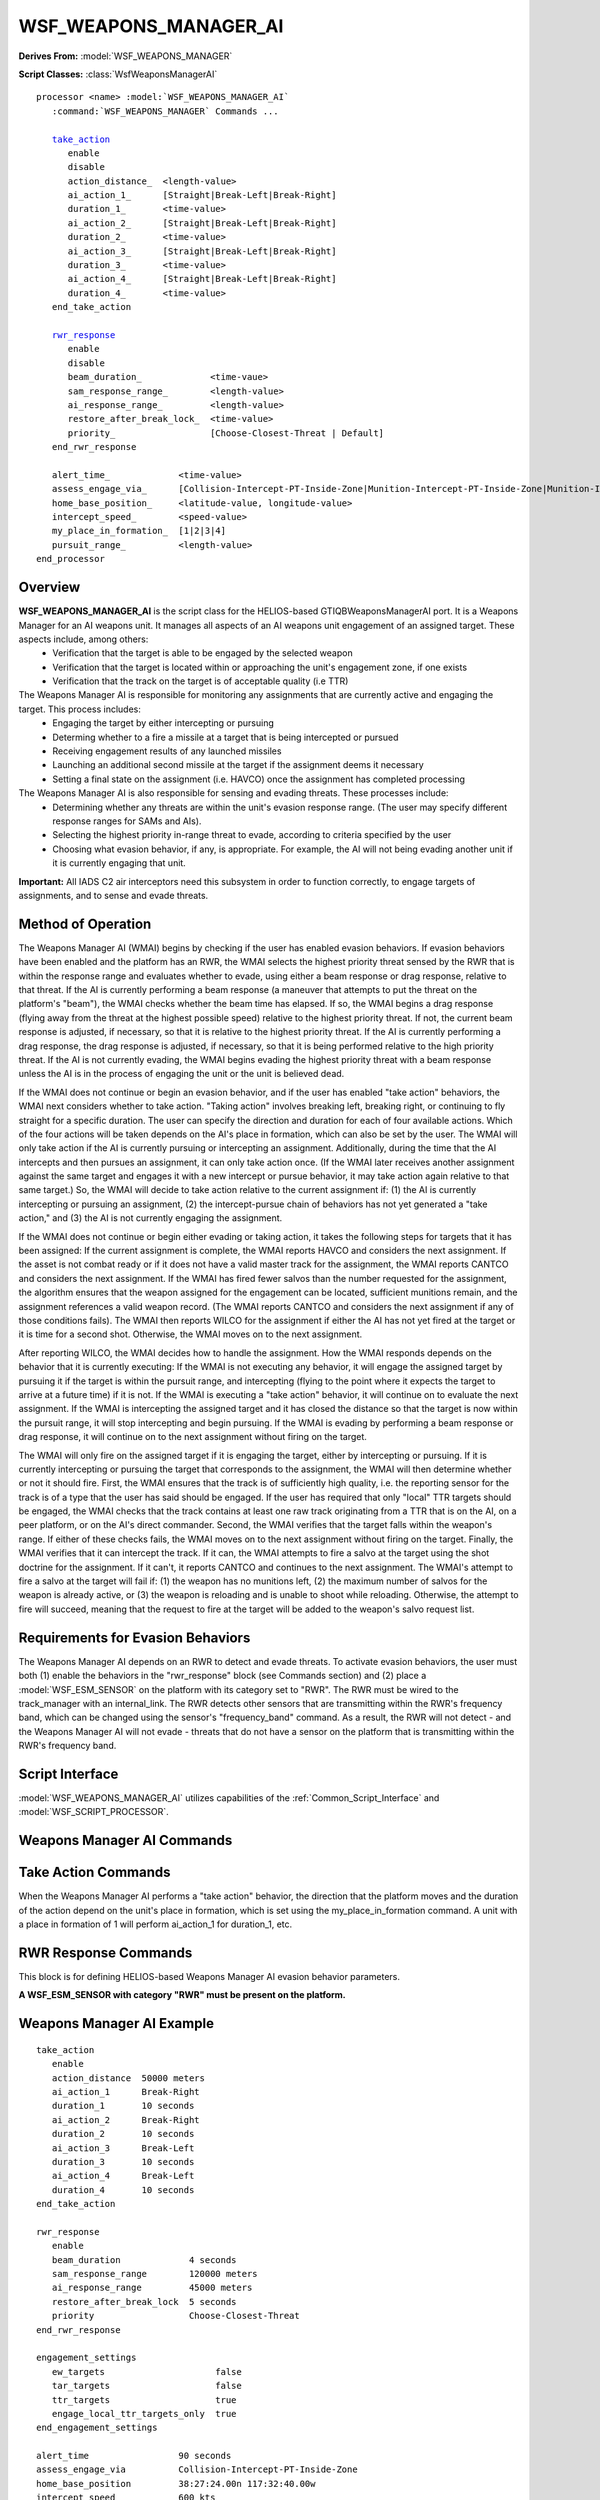 .. ****************************************************************************
.. CUI//REL TO USA ONLY
..
.. The Advanced Framework for Simulation, Integration, and Modeling (AFSIM)
..
.. The use, dissemination or disclosure of data in this file is subject to
.. limitation or restriction. See accompanying README and LICENSE for details.
.. ****************************************************************************

WSF_WEAPONS_MANAGER_AI
-----------------------

.. model:: processor WSF_WEAPONS_MANAGER_AI

**Derives From:** :model:`WSF_WEAPONS_MANAGER`

**Script Classes:** :class:`WsfWeaponsManagerAI`

.. parsed-literal::

   processor <name> :model:`WSF_WEAPONS_MANAGER_AI`
      :command:`WSF_WEAPONS_MANAGER` Commands ...

      `take_action <#take-action-commands>`__
         enable
         disable
         action_distance_  <length-value>
         ai_action_1_      [Straight|Break-Left|Break-Right]
         duration_1_       <time-value>
         ai_action_2_      [Straight|Break-Left|Break-Right]
         duration_2_       <time-value>
         ai_action_3_      [Straight|Break-Left|Break-Right]
         duration_3_       <time-value>
         ai_action_4_      [Straight|Break-Left|Break-Right]
         duration_4_       <time-value>
      end_take_action

      `rwr_response <#rwr-response-commands>`__
         enable
         disable
         beam_duration_             <time-vaue>
         sam_response_range_        <length-value>
         ai_response_range_         <length-value>
         restore_after_break_lock_  <time-value>
         priority_                  [Choose-Closest-Threat | Default]
      end_rwr_response

      alert_time_             <time-value>
      assess_engage_via_      [Collision-Intercept-PT-Inside-Zone|Munition-Intercept-PT-Inside-Zone|Munition-Intercept-PT-Ignore-Zone]
      home_base_position_     <latitude-value, longitude-value>
      intercept_speed_        <speed-value>
      my_place_in_formation_  [1|2|3|4]
      pursuit_range_          <length-value>
   end_processor

Overview
========

**WSF_WEAPONS_MANAGER_AI** is the script class for the HELIOS-based GTIQBWeaponsManagerAI port. It is a Weapons Manager for an AI weapons unit. It manages all aspects of an AI weapons unit engagement of an assigned target.  These aspects include, among others:
 * Verification that the target is able to be engaged by the selected weapon
 * Verification that the target is located within or approaching the unit's engagement zone, if one exists
 * Verification that the track on the target is of acceptable quality (i.e TTR)

The Weapons Manager AI is responsible for monitoring any assignments that are currently active and engaging the target.  This process includes:
 * Engaging the target by either intercepting or pursuing
 * Determing whether to a fire a missile at a target that is being intercepted or pursued
 * Receiving engagement results of any launched missiles
 * Launching an additional second missile at the target if the assignment deems it necessary
 * Setting a final state on the assignment (i.e. HAVCO) once the assignment has completed processing
 
The Weapons Manager AI is also responsible for sensing and evading threats. These processes include:
 * Determining whether any threats are within the unit's evasion response range. (The user may specify different response ranges for SAMs and AIs).
 * Selecting the highest priority in-range threat to evade, according to criteria specified by the user
 * Choosing what evasion behavior, if any, is appropriate. For example, the AI will not being evading another unit if it is currently engaging that unit.

**Important:** All IADS C2 air interceptors need this subsystem in order to function correctly, to engage targets of assignments, and to sense and evade threats.

Method of Operation
===================

The Weapons Manager AI (WMAI) begins by checking if the user has enabled evasion behaviors. If evasion behaviors have been enabled and the platform has an RWR, the WMAI selects the highest priority threat sensed by the RWR that is within the response range and evaluates whether to evade, using either a beam response or drag response, relative to that threat. If the AI is currently performing a beam response (a maneuver that attempts to put the threat on the platform's "beam"), the WMAI checks whether the beam time has elapsed. If so, the WMAI begins a drag response (flying away from the threat at the highest possible speed) relative to the highest priority threat. If not, the current beam response is adjusted, if necessary, so that it is relative to the highest priority threat. If the AI is currently performing a drag response, the drag response is adjusted, if necessary, so that it is being performed relative to the high priority threat. If the AI is not currently evading, the WMAI begins evading the highest priority threat with a beam response unless the AI is in the process of engaging the unit or the unit is believed dead.

If the WMAI does not continue or begin an evasion behavior, and if the user has enabled "take action" behaviors, the WMAI next considers whether to take action. "Taking action" involves breaking left, breaking right, or continuing to fly straight for a specific duration. The user can specify the direction and duration for each of four available actions. Which of the four actions will be taken depends on the AI's place in formation, which can also be set by the user. The WMAI will only take action if the AI is currently pursuing or intercepting an assignment. Additionally, during the time that the AI intercepts and then pursues an assignment, it can only take action once. (If the WMAI later receives another assignment against the same target and engages it with a new intercept or pursue behavior, it may take action again relative to that same target.) So, the WMAI will decide to take action relative to the current assignment if: (1) the AI is currently intercepting or pursuing an assignment, (2) the intercept-pursue chain of behaviors has not yet generated a "take action," and (3) the AI is not currently engaging the assignment.

If the WMAI does not continue or begin either evading or taking action, it takes the following steps for targets that it has been assigned: If the current assignment is complete, the WMAI reports HAVCO and considers the next assignment. If the asset is not combat ready or if it does not have a valid master track for the assignment, the WMAI reports CANTCO and considers the next assignment. If the WMAI has fired fewer salvos than the number requested for the assignment, the algorithm ensures that the weapon assigned for the engagement can be located, sufficient munitions remain, and the assignment references a valid weapon record. (The WMAI reports CANTCO and considers the next assignment if any of those conditions fails). The WMAI then reports WILCO for the assignment if either the AI has not yet fired at the target or it is time for a second shot. Otherwise, the WMAI moves on to the next assignment.

After reporting WILCO, the WMAI decides how to handle the assignment. How the WMAI responds depends on the behavior that it is currently executing: If the WMAI is not executing any behavior, it will engage the assigned target by pursuing it if the target is within the pursuit range, and intercepting (flying to the point where it expects the target to arrive at a future time) if it is not. If the WMAI is executing a "take action" behavior, it will continue on to evaluate the next assignment. If the WMAI is intercepting the assigned target and it has closed the distance so that the target is now within the pursuit range, it will stop intercepting and begin pursuing. If the WMAI is evading by performing a beam response or drag response, it will continue on to the next assignment without firing on the target.

The WMAI will only fire on the assigned target if it is engaging the target, either by intercepting or pursuing. If it is currently intercepting or pursuing the target that corresponds to the assignment, the WMAI will then determine whether or not it should fire. First, the WMAI ensures that the track is of sufficiently high quality, i.e. the reporting sensor for the track is of a type that the user has said should be engaged. If the user has required that only "local" TTR targets should be engaged, the WMAI checks that the track contains at least one raw track originating from a TTR that is on the AI, on a peer platform, or on the AI's direct commander. Second, the WMAI verifies that the target falls within the weapon's range. If either of these checks fails, the WMAI moves on to the next assignment without firing on the target. Finally, the WMAI verifies that it can intercept the track. If it can, the WMAI attempts to fire a salvo at the target using the shot doctrine for the assignment. If it can't, it reports CANTCO and continues to the next assignment. The WMAI's attempt to fire a salvo at the target will fail if: (1) the weapon has no munitions left, (2) the maximum number of salvos for the weapon is already active, or (3) the weapon is reloading and is unable to shoot while reloading. Otherwise, the attempt to fire will succeed, meaning that the request to fire at the target will be added to the weapon's salvo request list.

Requirements for Evasion Behaviors
==================================

The Weapons Manager AI depends on an RWR to detect and evade threats. To activate evasion behaviors, the user must both (1) enable the behaviors in the "rwr_response" block (see Commands section) and (2) place a :model:`WSF_ESM_SENSOR` on the platform with its category set to "RWR". The RWR must be wired to the track_manager with an internal_link. The RWR detects other sensors that are transmitting within the RWR's frequency band, which can be changed using the sensor's "frequency_band" command. As a result, the RWR will not detect - and the Weapons Manager AI will not evade - threats that do not have a sensor on the platform that is transmitting within the RWR's frequency band.

Script Interface
================

:model:`WSF_WEAPONS_MANAGER_AI` utilizes capabilities of the :ref:`Common_Script_Interface` and :model:`WSF_SCRIPT_PROCESSOR`.

Weapons Manager AI Commands
===========================

.. command:: alert_time <time-value>

   For a parked AI, alert time represents the amount of time it takes before the AI is ready to scramble.

   **Default:** 60 seconds

.. command:: assess_engage_via [Collision-Intercept-PT-Inside-Zone | Munition-Intercept-PT-Inside-Zone | Munition-Intercept-PT-Ignore-Zone]

   Collision-Intercept-PT-Inside-Zone assesses engagements by evaluating if the AI can intercept the target within a FEZ, if any. Munition-Intercept-PT assesses engagements by evaluating if an AI's weapon can currently intercept the target; Inside-Zone requires the target be inside a FEZ, if any, whereas Ignore-Zone does not use zones.

   **Default:** Munition-Intercept-PT-Ignore-Zone

.. command:: debug

   When set, logs debugging information.

   **Default:** Off

.. command:: home_base_position <latitude-value, longitude-value>

   Establishes the latitude and longitude of the AI's home base, which may be used if the AI egresses.

   **Default:** (0,0)

.. command:: intercept_speed <speed-value>

   Intercept speed is the speed at which the AI will move as it attempts to intercept a track.

   **Default:** 500 knots (257.222 meters/second)

.. command:: my_place_in_formation [1 | 2 | 3 | 4]

   When taking action, an AI's place in formation determines which action to perform and for which duration. For details, see the documentation for take_action above.

   **Default:** 1

.. command:: pursuit_range <length-value>

   If an AI is beginning to engage a track, and the track is within the AI's pursuit range, the AI will pursue the track rather than intercepting it. If the AI is currently intercepting a track and comes close enough that the track falls within the pursuit range, the AI will stop intercepting and begin pursuing.

   **Default:** 60,000 meters

Take Action Commands
====================

.. command:: enable

.. command:: disable

   When enabled, the Weapons Manager AI will assess whether to "take action" in the form of presentation versus the target while intercepting or pursuing a track.

   **Default:** disable

.. command:: action_distance <length-value>

   When evaluating whether to take action, the Weapons Manager AI will only perform an action behavior if it is within action_distance of the threat.

   **Default:** 45,000 meters

When the Weapons Manager AI performs a "take action" behavior, the direction that the platform moves and the duration of the action depend on the unit's place in formation, which is set using the my_place_in_formation command. A unit with a place in formation of 1 will perform ai_action_1 for duration_1, etc.

.. command:: ai_action_1 [Straight | Break-Left | Break-Right]

   **Default:** Break-Left

.. command:: duration_1 <time-value>

   **Default:** 3 seconds

.. command:: ai_action_2 [Straight | Break-Left | Break-Right]

   **Default:** Break-Right

.. command:: duration_2 <time-value>

   **Default:** 3 seconds

.. command:: ai_action_3 [Straight | Break-Left | Break-Right]

   **Default:** Straight

.. command:: duration_3 <time-value>

   **Default:** 0 seconds

.. command:: ai_action_4 [Straight | Break-Left | Break-Right]

   **Default:** Straight

.. command:: duration_4 <time-value>

   **Default:** 10 seconds

RWR Response Commands
=====================

This block is for defining HELIOS-based Weapons Manager AI evasion behavior parameters.

**A WSF_ESM_SENSOR with category "RWR" must be present on the platform.**

.. command:: enable

.. command:: disable

   When enabled, the Weapons Manager AI will attempt to detect and evade threats.

   **Default:** disable

.. command:: beam_duration <time-value>

   The Weapons Manager AI begins to evade a threat with a "beam response" (moving along a vector that's 90 degrees left or right of the threat's velocity on a horizontal plane). If the Weapons Manager AI determines that the threat has not been evaded once the beam time has elapsed, it may decide to continue evading using a "drag response" (flying away from the threat at the highest possible speed). The beam_duration determines how long the Weapons Manager AI will execute a beam response before considering a drag response.

   **Default:** 3 seconds

.. command:: sam_response_range <length-value>

   If a threat has a spatial domain of land or surface, the Weapons Manager AI will consider evasion responses relative to the threat only if the threat is within the SAM response range. If a threat has a spatial domain of subsurface, the Weapons Manager AI will also default to using the SAM response range, and an error message will be logged stating that evasion behaviors have not been properly implemented for the domain.

   **Default:** 150,000 meters

.. command:: ai_response_range <length-value>

   If a threat has a spatial domain of air, the Weapons Manager AI will consider evasion responses relative to the threat only if the threat is within the AI response range. For threats with a spatial domain of space or with an unknown spatial domain, the Weapons Manager AI will also default to using the AI response range, and an error message will be logged stating that evasion behaviors have not been properly implemented for the domain.

   **Default:** 40,000 meters

.. command:: restore_after_break_lock <time-value>

   The Weapons Manager AI will conclude that the platform has succesfully broken a lock by a threat that it is evading if the RWR has not received any updates corresponding to the threat for a certain amount of time. The value set by restore_after_break_lock establishes the time that must elapse after the most recent update before a lock will be considered broken.

   **Default:** 3 seconds

.. command:: priority [Choose-Closest-Threat | Default]

   Even if the RWR senses that multiple threats are within range, the Weapons Manager AI will only evalulate whether to perform evasion behaviors relative to one threat per time step. The "priority" command allows the user to select the criteria for choosing which threat to prioritize when deciding whether to evade. "Default" simply chooses the threat that appears first in the RWR's active track list; this method is most similar to HELIOS, but it can lead to surprising results, such as attempting to evade a threat that is barely within the response range while ignoring a much closer threat. "Choose-Closest-Threat" evaluates evasion behaviors relative to the threat that is closest to the platform.

   **Default:** Default

Weapons Manager AI Example
==========================

::

   take_action
      enable
      action_distance  50000 meters
      ai_action_1      Break-Right
      duration_1       10 seconds
      ai_action_2      Break-Right
      duration_2       10 seconds
      ai_action_3      Break-Left
      duration_3       10 seconds
      ai_action_4      Break-Left
      duration_4       10 seconds
   end_take_action

   rwr_response
      enable
      beam_duration             4 seconds
      sam_response_range        120000 meters
      ai_response_range         45000 meters
      restore_after_break_lock  5 seconds
      priority                  Choose-Closest-Threat
   end_rwr_response

   engagement_settings
      ew_targets                     false
      tar_targets                    false
      ttr_targets                    true
      engage_local_ttr_targets_only  true
   end_engagement_settings

   alert_time                 90 seconds
   assess_engage_via          Collision-Intercept-PT-Inside-Zone
   home_base_position         38:27:24.00n 117:32:40.00w
   intercept_speed            600 kts
   my_place_in_formation      2
   pursuit_range              60000 meters
   salvo_delay                1.5 seconds
   haveco_reporting_strategy  on_detonate

